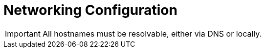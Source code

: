 = Networking Configuration

[IMPORTANT]
All hostnames must be resolvable, either via DNS or locally.
